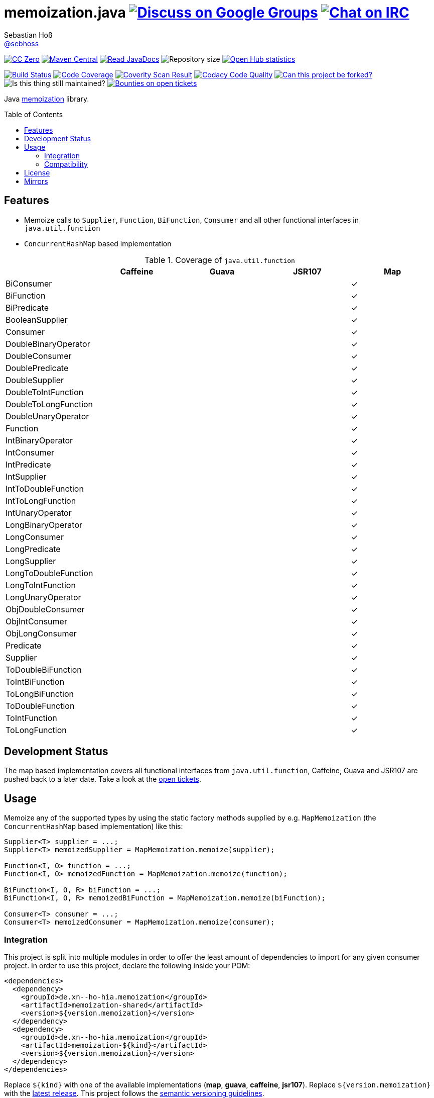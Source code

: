= memoization.java image:https://img.shields.io/badge/email-%40metio-brightgreen.svg?style=social&label=mail["Discuss on Google Groups", link="https://groups.google.com/forum/#!forum/metio"] image:https://img.shields.io/badge/irc-%23metio.wtf-brightgreen.svg?style=social&label=IRC["Chat on IRC", link="http://webchat.freenode.net/?channels=metio.wtf"]
Sebastian Hoß <http://seb.xn--ho-hia.de/[@sebhoss]>
:github-org: sebhoss
:project-name: memoization.java
:project-group: de.xn--ho-hia.memoization
:coverity-project: 8732
:codacy-project: 0ed810b7f2514f0ea1c8e86e97c803c4
:toc:
:toc-placement: preamble

image:https://img.shields.io/badge/license-cc%20zero-000000.svg?style=flat-square["CC Zero", link="http://creativecommons.org/publicdomain/zero/1.0/"]
pass:[<span class="image"><a class="image" href="https://maven-badges.herokuapp.com/maven-central/de.xn--ho-hia.memoization/memoization.java"><img src="https://img.shields.io/maven-central/v/de.xn--ho-hia.memoization/memoization.java.svg?style=flat-square" alt="Maven Central"></a></span>]
pass:[<span class="image"><a class="image" href="https://www.javadoc.io/doc/de.xn--ho-hia.memoization/memoization.java"><img src="https://www.javadoc.io/badge/de.xn--ho-hia.memoization/memoization.java.svg?style=flat-square&color=blue" alt="Read JavaDocs"></a></span>]
image:https://reposs.herokuapp.com/?path={github-org}/{project-name}&style=flat-square["Repository size"]
image:https://www.openhub.net/p/memoization-java/widgets/project_thin_badge.gif["Open Hub statistics", link="https://www.ohloh.net/p/memoization-java"]

image:https://img.shields.io/travis/{github-org}/{project-name}/master.svg?style=flat-square["Build Status", link="https://travis-ci.org/{github-org}/{project-name}"]
image:https://img.shields.io/coveralls/{github-org}/{project-name}/master.svg?style=flat-square["Code Coverage", link="https://coveralls.io/github/{github-org}/{project-name}"]
image:https://img.shields.io/coverity/scan/{coverity-project}.svg?style=flat-square["Coverity Scan Result", link="https://scan.coverity.com/projects/{github-org}-memoization-java"]
image:https://img.shields.io/codacy/grade/{codacy-project}.svg?style=flat-square["Codacy Code Quality", link="https://www.codacy.com/app/mail_7/memoization-java"]
image:https://img.shields.io/badge/forkable-yes-brightgreen.svg?style=flat-square["Can this project be forked?", link="https://basicallydan.github.io/forkability/?u={github-org}&r={project-name}"]
image:https://img.shields.io/maintenance/yes/2016.svg?style=flat-square["Is this thing still maintained?"]
image:https://img.shields.io/bountysource/team/metio/activity.svg?style=flat-square["Bounties on open tickets", link="https://www.bountysource.com/teams/metio"]

Java link:https://en.wikipedia.org/wiki/Memoization[memoization] library.

== Features

* Memoize calls to `Supplier`, `Function`, `BiFunction`, `Consumer` and all other functional interfaces in `java.util.function`
* `ConcurrentHashMap` based implementation

.Coverage of `java.util.function`
|===
| | Caffeine | Guava | JSR107 | Map

| BiConsumer
| 
| 
| 
| ✓

| BiFunction
| 
| 
| 
| ✓

| BiPredicate
| 
| 
| 
| ✓

| BooleanSupplier
| 
| 
| 
| ✓

| Consumer
| 
| 
| 
| ✓

| DoubleBinaryOperator
| 
| 
| 
| ✓

| DoubleConsumer
| 
| 
| 
| ✓

| DoublePredicate
| 
| 
| 
| ✓

| DoubleSupplier
| 
| 
| 
| ✓

| DoubleToIntFunction
| 
| 
| 
| ✓

| DoubleToLongFunction
| 
| 
| 
| ✓

| DoubleUnaryOperator
| 
| 
| 
| ✓

| Function
| 
| 
| 
| ✓

| IntBinaryOperator
| 
| 
| 
| ✓

| IntConsumer
| 
| 
| 
| ✓

| IntPredicate
| 
| 
| 
| ✓

| IntSupplier
| 
| 
| 
| ✓

| IntToDoubleFunction
| 
| 
| 
| ✓

| IntToLongFunction
| 
| 
| 
| ✓

| IntUnaryOperator
| 
| 
| 
| ✓

| LongBinaryOperator
| 
| 
| 
| ✓

| LongConsumer
| 
| 
| 
| ✓

| LongPredicate
| 
| 
| 
| ✓

| LongSupplier
| 
| 
| 
| ✓

| LongToDoubleFunction
| 
| 
| 
| ✓

| LongToIntFunction
| 
| 
| 
| ✓

| LongUnaryOperator
| 
| 
| 
| ✓

| ObjDoubleConsumer
| 
| 
| 
| ✓

| ObjIntConsumer
| 
| 
| 
| ✓

| ObjLongConsumer
| 
| 
| 
| ✓

| Predicate
| 
| 
| 
| ✓

| Supplier
| 
| 
| 
| ✓

| ToDoubleBiFunction
| 
| 
| 
| ✓

| ToIntBiFunction
| 
| 
| 
| ✓

| ToLongBiFunction
| 
| 
| 
| ✓

| ToDoubleFunction
| 
| 
| 
| ✓

| ToIntFunction
| 
| 
| 
| ✓

| ToLongFunction
| 
| 
| 
| ✓
|===


== Development Status

The map based implementation covers all functional interfaces from `java.util.function`, Caffeine, Guava and JSR107 are pushed back to a later date. Take a look at the link:https://github.com/sebhoss/memoization.java/issues[open tickets].

== Usage

Memoize any of the supported types by using the static factory methods supplied by e.g. `MapMemoization` (the `ConcurrentHashMap` based implementation) like this:

[source, java]
----
Supplier<T> supplier = ...;
Supplier<T> memoizedSupplier = MapMemoization.memoize(supplier);

Function<I, O> function = ...;
Function<I, O> memoizedFunction = MapMemoization.memoize(function);

BiFunction<I, O, R> biFunction = ...;
BiFunction<I, O, R> memoizedBiFunction = MapMemoization.memoize(biFunction);

Consumer<T> consumer = ...;
Consumer<T> memoizedConsumer = MapMemoization.memoize(consumer);
----

=== Integration

This project is split into multiple modules in order to offer the least amount of dependencies to import for any given consumer project. In order to use this project, declare the following inside your POM:

[source, xml, subs="attributes,verbatim"]
----
<dependencies>
  <dependency>
    <groupId>{project-group}</groupId>
    <artifactId>memoization-shared</artifactId>
    <version>${version.memoization}</version>
  </dependency>
  <dependency>
    <groupId>{project-group}</groupId>
    <artifactId>memoization-${kind}</artifactId>
    <version>${version.memoization}</version>
  </dependency>
</dependencies>
----

Replace `${kind}` with one of the available implementations (*map*, *guava*, *caffeine*, *jsr107*). Replace `${version.memoization}` with the pass:[<a href="http://search.maven.org/#search%7Cga%7C1%7Cg%3Ade.xn--ho-hia.memoization%20a%3Amemoization.java">latest release</a>]. This project follows the link:http://semver.org/[semantic versioning guidelines].

=== Compatibility

This project is compatible with the following Java versions:

.Java compatibility
|===
| | 1.X.Y

| Java 8
| ✓
|===

== License

To the extent possible under law, the author(s) have dedicated all copyright
and related and neighboring rights to this software to the public domain
worldwide. This software is distributed without any warranty.

You should have received a copy of the CC0 Public Domain Dedication along
with this software. If not, see http://creativecommons.org/publicdomain/zero/1.0/.

== Mirrors

* https://github.com/sebhoss/memoization.java
* https://bitbucket.org/sebhoss/memoization.java
* https://gitlab.com/sebastian.hoss/memoization.java
* http://v2.pikacode.com/sebhoss/memoization.java
* http://repo.or.cz/memoization.java.git
